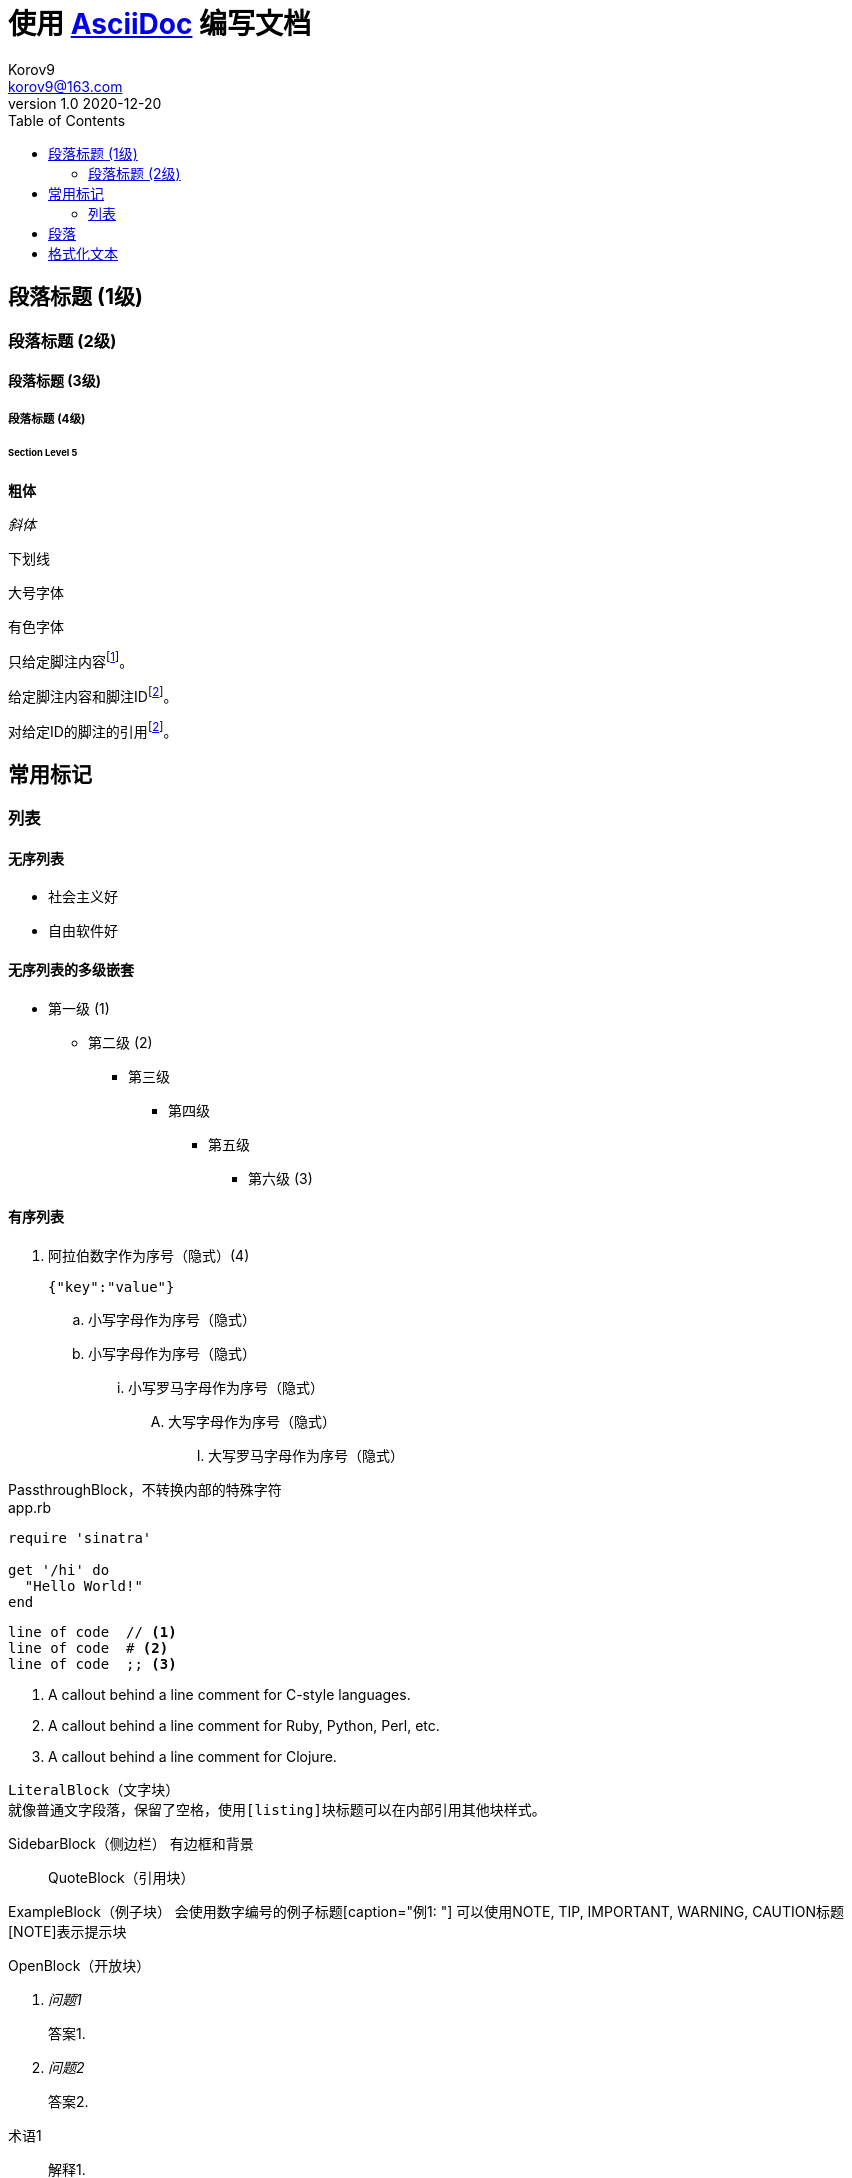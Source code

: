 = 使用 https://docs.asciidoctor.org/asciidoc/latest/[AsciiDoc] 编写文档 =
Korov9 <korov9@163.com>
v1.0 2020-12-20
// 声明在右侧生成目录
:toc: right
:imagesdir: assets/images
:homepage: http://asciidoctor.org
:source-highlighter: pygments
:source-language: java


== 段落标题 (1级) ==
=== 段落标题 (2级) ===
==== 段落标题 (3级) ====
===== 段落标题 (4级) =====
====== Section Level 5


**粗体**

_斜体_

[underline]#下划线#

[big]#大号字体#

[red]#有色字体#

只给定脚注内容footnote:[脚注示例1]。

给定脚注内容和脚注IDfootnoteref:[ft_ex, 含ID的脚注示例,ft_ex为ID]。

对给定ID的脚注的引用footnoteref:[ft_ex]。

== 常用标记 ==

=== 列表 ===

==== 无序列表 ====

- 社会主义好
- 自由软件好

==== 无序列表的多级嵌套 ====

- 第一级 (1)
* 第二级 (2)
** 第三级
*** 第四级
**** 第五级
***** 第六级 (3)

==== 有序列表 ====

. 阿拉伯数字作为序号（隐式）(4)
+
[source,json]
----
{"key":"value"}
----
.. 小写字母作为序号（隐式）
.. 小写字母作为序号（隐式）
... 小写罗马字母作为序号（隐式）
.... 大写字母作为序号（隐式）
..... 大写罗马字母作为序号（隐式）

////
CommentBlock（注释块）不输出到目标文件
////

++++
PassthroughBlock，不转换内部的特殊字符
++++

[source,ruby]
.app.rb
----
require 'sinatra'

get '/hi' do
  "Hello World!"
end
----

----
line of code  // <1>
line of code  # <2>
line of code  ;; <3>
----
<1> A callout behind a line comment for C-style languages.
<2> A callout behind a line comment for Ruby, Python, Perl, etc.
<3> A callout behind a line comment for Clojure.

....
LiteralBlock（文字块）
就像普通文字段落，保留了空格，使用[listing]块标题可以在内部引用其他块样式。
....

****
SidebarBlock（侧边栏）
有边框和背景
****

____
QuoteBlock（引用块）
____

====
ExampleBlock（例子块）
会使用数字编号的例子标题[caption="例1: "]
可以使用NOTE, TIP, IMPORTANT, WARNING, CAUTION标题[NOTE]表示提示块
====

--
OpenBlock（开放块）
--


[qanda]
问题1::
        答案1.
问题2::
        答案2.


[glossary]
术语1::
    解释1.
术语2::
    解释2.


http://www.methods.co.nz/asciidoc/[The AsciiDoc home page]

http://www.methods.co.nz/asciidoc/

mailto:joe.bloggs@foobar.com[email Joe Bloggs]

joe.bloggs@foobar.com


锚点：[[A88]]


跳转到锚点A88：<<A88,chapter titles>>


`图片`
image::logo.png["Company Logo",height=32,link="screen.png",scaledwidth="75%"align="left"]

[width="40%",cols="^,2m",frame="topbot",options="header,footer"]
|======================
|Column 1 |Column 2
|1        |Item 1
|2        |Item 2
|3        |Item 3
|6        |Three items
|======================

----
表格参数
frame(边框):topbot(上和下)，all(全部边，默认), none(无边框)， sides (左和右)。
align(对齐):left，right和center。
options(选项):header（有标题）footer（有底部）
width(宽度):1-99%

行参数
[<multiplier>*][<align>][<width>][<style>]
左缩进，对齐，宽度，样式

单元格参数
[<span>*|+][<align>][<style>]
*缩进，+合并
span语法[水平][.垂直]参数中<，^和>分别表示水平左中右和垂直上中下。
----

== 段落 ==

**正常：**

Paragraphs don't require any special markup in AsciiDoc.
A paragraph is just one or more lines of consecutive text.

To begin a new paragraph, separate it by at least one blank line.

**换行：**

Rubies are red, +
Topazes are blue.

[%hardbreaks]
Ruby is red.
Java is black.

**文字：**

A normal paragraph.

 A sequence of lines that begin with at least one space is a literal paragraph.
 Literal paragraphs are treated as preformatted text.
 The text is shown in a fixed-width font
 and endlines are preserved.

Another normal paragraph.

**警告：**

NOTE: An admonition paragraph draws the reader's attention to
auxiliary information.
Its purpose is determined by the label
at the beginning of the paragraph.

Here are the other built-in admonition types:

TIP: Pro tip...

IMPORTANT: Don't forget...

WARNING: Watch out for...

CAUTION: Ensure that...

**警示块：**
[NOTE]
.注意事项
====
An admonition block may contain complex content.

.A list
- one
- two
- three

Another paragraph.

====

**概要段落：**
[.lead]
This text will be styled as a lead paragraph (i.e., larger font).

NOTE: 默认的 Asciidoctor 样式会自动将序文的第一段作为摘要段落。 


== 格式化文本 ==

**加粗、斜体和等宽字体：**

_italic phrase_

__i__talic le__tt__ers

*bold phrase*

**b**old le**tt**ers

*_bold italic phrase_*

**__b__**old italic le**__tt__**ers

`monospace phrase` and le``tt``ers

`_monospace italic phrase_` and le``__tt__``ers

`*monospace bold phrase*` and le``**tt**``ers

`*_monospace bold italic phrase_*` and le``**__tt__**``ers

**自定义样式：**

Werewolves are #allergic to cinnamon#.

Do werewolves believe in [small]#small print#?

[big]##O##nce upon an infinite loop.

**上角标 和 脚注：**

^super^script phrase

~sub~script phrase

**引号：**

'`single curved quotes`'

"`double curved quotes`"

Olaf's desk was a mess.

All of the werewolves`' desks were a mess.

Olaf had been with the company since the `'60s.